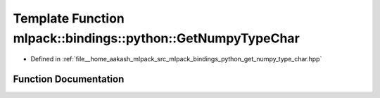.. _exhale_function_namespacemlpack_1_1bindings_1_1python_1acf355ab2766c7b6ce900b02402e8b22f:

Template Function mlpack::bindings::python::GetNumpyTypeChar
============================================================

- Defined in :ref:`file__home_aakash_mlpack_src_mlpack_bindings_python_get_numpy_type_char.hpp`


Function Documentation
----------------------


.. doxygenfunction:: mlpack::bindings::python::GetNumpyTypeChar()
